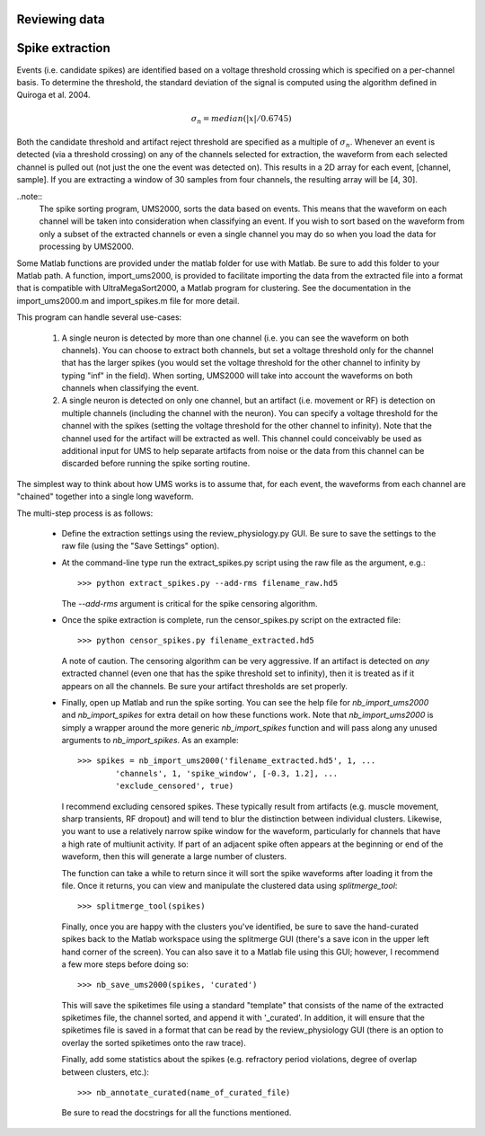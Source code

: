 Reviewing data
--------------

Spike extraction
----------------

Events (i.e. candidate spikes) are identified based on a voltage threshold
crossing which is specified on a per-channel basis.  To determine the threshold,
the standard deviation of the signal is computed using the algorithm defined in
Quiroga et al. 2004.  

.. math::

    \sigma_n = median(|x|/0.6745)

Both the candidate threshold and artifact reject threshold are specified as a
multiple of :math:`\sigma_n`.  Whenever an event is detected (via a threshold
crossing) on any of the channels selected for extraction, the waveform from each
selected channel is pulled out (not just the one the event was detected on).
This results in a 2D array for each event, [channel, sample].  If you are
extracting a window of 30 samples from four channels, the resulting array will
be [4, 30].  

..note:: 
    The spike sorting program, UMS2000, sorts the data based on events.  This
    means that the waveform on each channel will be taken into consideration
    when classifying an event.  If you wish to sort based on the waveform from
    only a subset of the extracted channels or even a single channel you may do
    so when you load the data for processing by UMS2000.

Some Matlab functions are provided under the matlab folder for use with Matlab.
Be sure to add this folder to your Matlab path.  A function, import_ums2000, is
provided to facilitate importing the data from the extracted file into a format
that is compatible with UltraMegaSort2000, a Matlab program for clustering.  See
the documentation in the import_ums2000.m and import_spikes.m file for more
detail.

This program can handle several use-cases:

    1.  A single neuron is detected by more than one channel (i.e. you can see
        the waveform on both channels).  You can choose to extract both
        channels, but set a voltage threshold only for the channel that has the
        larger spikes (you would set the voltage threshold for the other channel
        to infinity by typing "inf" in the field).  When sorting, UMS2000 will
        take into account the waveforms on both channels when classifying the
        event.

    2.  A single neuron is detected on only one channel, but an artifact (i.e.
        movement or RF) is detection on multiple channels (including the channel
        with the neuron).  You can specify a voltage threshold for the channel
        with the spikes (setting the voltage threshold for the other channel to
        infinity).  Note that the channel used for the artifact will be
        extracted as well.  This channel could conceivably be used as additional
        input for UMS to help separate artifacts from noise or the data from
        this channel can be discarded before running the spike sorting routine.  
The simplest way to think about how UMS works is to assume that, for each event,
the waveforms from each channel are "chained" together into a single long
waveform.

The multi-step process is as follows:

    * Define the extraction settings using the review_physiology.py GUI.  Be
      sure to save the settings to the raw file (using the "Save Settings"
      option).
    * At the command-line type run the extract_spikes.py script using the raw
      file as the argument, e.g.::

        >>> python extract_spikes.py --add-rms filename_raw.hd5
      
      The `--add-rms` argument is critical for the spike censoring algorithm.
    * Once the spike extraction is complete, run the censor_spikes.py script on
      the extracted file::

        >>> python censor_spikes.py filename_extracted.hd5

      A note of caution.  The censoring algorithm can be very aggressive.  If an
      artifact is detected on *any* extracted channel (even one that has the
      spike threshold set to infinity), then it is treated as if it appears on
      all the channels.  Be sure your artifact thresholds are set properly.
    * Finally, open up Matlab and run the spike sorting.  You can see the help
      file for `nb_import_ums2000` and `nb_import_spikes` for extra detail on
      how these functions work.  Note that `nb_import_ums2000` is simply a
      wrapper around the more generic `nb_import_spikes` function and will pass
      along any unused arguments to `nb_import_spikes`.  As an example::

        >>> spikes = nb_import_ums2000('filename_extracted.hd5', 1, ...
                'channels', 1, 'spike_window', [-0.3, 1.2], ...
                'exclude_censored', true)

      I recommend excluding censored spikes.  These typically result from
      artifacts (e.g. muscle movement, sharp transients, RF dropout) and will
      tend to blur the distinction between individual clusters.  Likewise, you
      want to use a relatively narrow spike window for the waveform,
      particularly for channels that have a high rate of multiunit activity.  If
      part of an adjacent spike often appears at the beginning or end of the
      waveform, then this will generate a large number of clusters.

      The function can take a while to return since it will sort the spike
      waveforms after loading it from the file.  Once it returns, you can view
      and manipulate the clustered data using `splitmerge_tool`::

        >>> splitmerge_tool(spikes)

      Finally, once you are happy with the clusters you've identified, be sure
      to save the hand-curated spikes back to the Matlab workspace using the
      splitmerge GUI (there's a save icon in the upper left hand corner of the
      screen).  You can also save it to a Matlab file using this GUI; however, I
      recommend a few more steps before doing so::

        >>> nb_save_ums2000(spikes, 'curated')

      This will save the spiketimes file using a standard "template" that
      consists of the name of the extracted spiketimes file, the channel sorted,
      and append it with '_curated'.  In addition, it will ensure that the
      spiketimes file is saved in a format that can be read by the
      review_physiology GUI (there is an option to overlay the sorted
      spiketimes onto the raw trace).

      Finally, add some statistics about the spikes (e.g. refractory period
      violations, degree of overlap between clusters, etc.)::

        >>> nb_annotate_curated(name_of_curated_file)

      Be sure to read the docstrings for all the functions mentioned.
